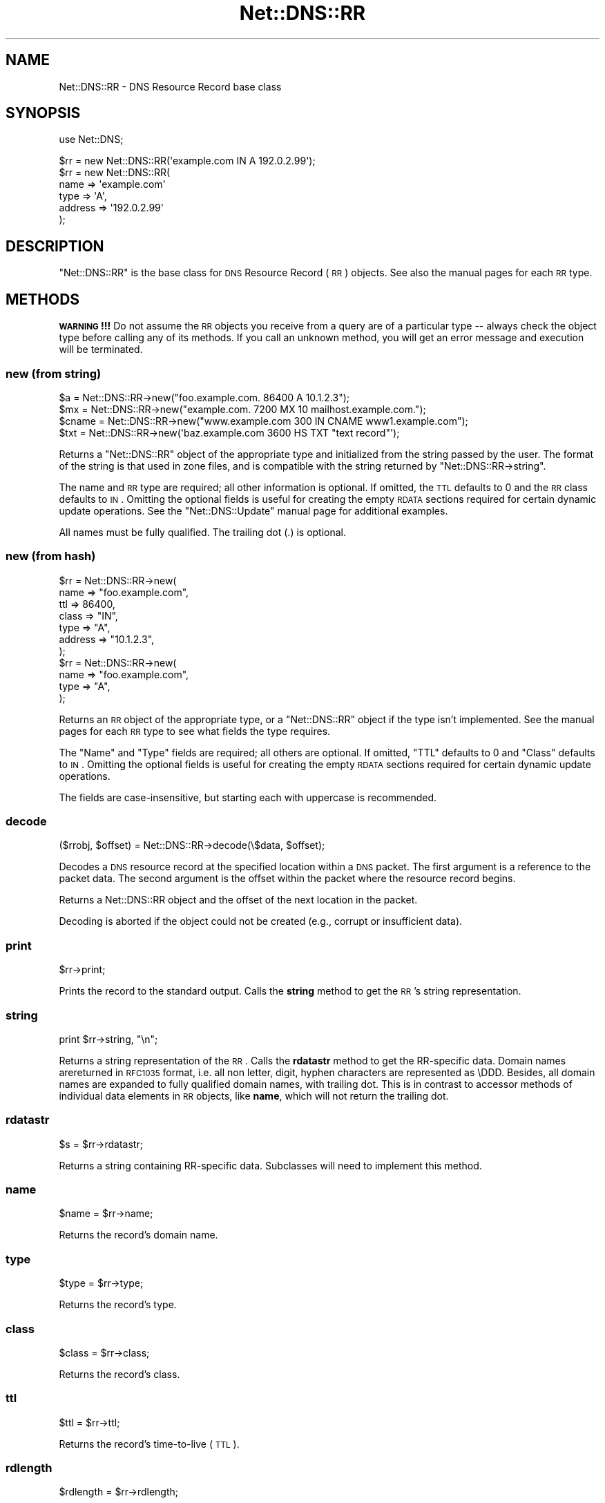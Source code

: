 .\" Automatically generated by Pod::Man 2.25 (Pod::Simple 3.20)
.\"
.\" Standard preamble:
.\" ========================================================================
.de Sp \" Vertical space (when we can't use .PP)
.if t .sp .5v
.if n .sp
..
.de Vb \" Begin verbatim text
.ft CW
.nf
.ne \\$1
..
.de Ve \" End verbatim text
.ft R
.fi
..
.\" Set up some character translations and predefined strings.  \*(-- will
.\" give an unbreakable dash, \*(PI will give pi, \*(L" will give a left
.\" double quote, and \*(R" will give a right double quote.  \*(C+ will
.\" give a nicer C++.  Capital omega is used to do unbreakable dashes and
.\" therefore won't be available.  \*(C` and \*(C' expand to `' in nroff,
.\" nothing in troff, for use with C<>.
.tr \(*W-
.ds C+ C\v'-.1v'\h'-1p'\s-2+\h'-1p'+\s0\v'.1v'\h'-1p'
.ie n \{\
.    ds -- \(*W-
.    ds PI pi
.    if (\n(.H=4u)&(1m=24u) .ds -- \(*W\h'-12u'\(*W\h'-12u'-\" diablo 10 pitch
.    if (\n(.H=4u)&(1m=20u) .ds -- \(*W\h'-12u'\(*W\h'-8u'-\"  diablo 12 pitch
.    ds L" ""
.    ds R" ""
.    ds C` ""
.    ds C' ""
'br\}
.el\{\
.    ds -- \|\(em\|
.    ds PI \(*p
.    ds L" ``
.    ds R" ''
'br\}
.\"
.\" Escape single quotes in literal strings from groff's Unicode transform.
.ie \n(.g .ds Aq \(aq
.el       .ds Aq '
.\"
.\" If the F register is turned on, we'll generate index entries on stderr for
.\" titles (.TH), headers (.SH), subsections (.SS), items (.Ip), and index
.\" entries marked with X<> in POD.  Of course, you'll have to process the
.\" output yourself in some meaningful fashion.
.ie \nF \{\
.    de IX
.    tm Index:\\$1\t\\n%\t"\\$2"
..
.    nr % 0
.    rr F
.\}
.el \{\
.    de IX
..
.\}
.\"
.\" Accent mark definitions (@(#)ms.acc 1.5 88/02/08 SMI; from UCB 4.2).
.\" Fear.  Run.  Save yourself.  No user-serviceable parts.
.    \" fudge factors for nroff and troff
.if n \{\
.    ds #H 0
.    ds #V .8m
.    ds #F .3m
.    ds #[ \f1
.    ds #] \fP
.\}
.if t \{\
.    ds #H ((1u-(\\\\n(.fu%2u))*.13m)
.    ds #V .6m
.    ds #F 0
.    ds #[ \&
.    ds #] \&
.\}
.    \" simple accents for nroff and troff
.if n \{\
.    ds ' \&
.    ds ` \&
.    ds ^ \&
.    ds , \&
.    ds ~ ~
.    ds /
.\}
.if t \{\
.    ds ' \\k:\h'-(\\n(.wu*8/10-\*(#H)'\'\h"|\\n:u"
.    ds ` \\k:\h'-(\\n(.wu*8/10-\*(#H)'\`\h'|\\n:u'
.    ds ^ \\k:\h'-(\\n(.wu*10/11-\*(#H)'^\h'|\\n:u'
.    ds , \\k:\h'-(\\n(.wu*8/10)',\h'|\\n:u'
.    ds ~ \\k:\h'-(\\n(.wu-\*(#H-.1m)'~\h'|\\n:u'
.    ds / \\k:\h'-(\\n(.wu*8/10-\*(#H)'\z\(sl\h'|\\n:u'
.\}
.    \" troff and (daisy-wheel) nroff accents
.ds : \\k:\h'-(\\n(.wu*8/10-\*(#H+.1m+\*(#F)'\v'-\*(#V'\z.\h'.2m+\*(#F'.\h'|\\n:u'\v'\*(#V'
.ds 8 \h'\*(#H'\(*b\h'-\*(#H'
.ds o \\k:\h'-(\\n(.wu+\w'\(de'u-\*(#H)/2u'\v'-.3n'\*(#[\z\(de\v'.3n'\h'|\\n:u'\*(#]
.ds d- \h'\*(#H'\(pd\h'-\w'~'u'\v'-.25m'\f2\(hy\fP\v'.25m'\h'-\*(#H'
.ds D- D\\k:\h'-\w'D'u'\v'-.11m'\z\(hy\v'.11m'\h'|\\n:u'
.ds th \*(#[\v'.3m'\s+1I\s-1\v'-.3m'\h'-(\w'I'u*2/3)'\s-1o\s+1\*(#]
.ds Th \*(#[\s+2I\s-2\h'-\w'I'u*3/5'\v'-.3m'o\v'.3m'\*(#]
.ds ae a\h'-(\w'a'u*4/10)'e
.ds Ae A\h'-(\w'A'u*4/10)'E
.    \" corrections for vroff
.if v .ds ~ \\k:\h'-(\\n(.wu*9/10-\*(#H)'\s-2\u~\d\s+2\h'|\\n:u'
.if v .ds ^ \\k:\h'-(\\n(.wu*10/11-\*(#H)'\v'-.4m'^\v'.4m'\h'|\\n:u'
.    \" for low resolution devices (crt and lpr)
.if \n(.H>23 .if \n(.V>19 \
\{\
.    ds : e
.    ds 8 ss
.    ds o a
.    ds d- d\h'-1'\(ga
.    ds D- D\h'-1'\(hy
.    ds th \o'bp'
.    ds Th \o'LP'
.    ds ae ae
.    ds Ae AE
.\}
.rm #[ #] #H #V #F C
.\" ========================================================================
.\"
.IX Title "Net::DNS::RR 3"
.TH Net::DNS::RR 3 "2012-01-27" "perl v5.16.3" "User Contributed Perl Documentation"
.\" For nroff, turn off justification.  Always turn off hyphenation; it makes
.\" way too many mistakes in technical documents.
.if n .ad l
.nh
.SH "NAME"
Net::DNS::RR \- DNS Resource Record base class
.SH "SYNOPSIS"
.IX Header "SYNOPSIS"
use Net::DNS;
.PP
.Vb 1
\&    $rr = new Net::DNS::RR(\*(Aqexample.com IN A 192.0.2.99\*(Aq);
\&
\&    $rr = new Net::DNS::RR(
\&            name    => \*(Aqexample.com\*(Aq
\&            type    => \*(AqA\*(Aq,
\&            address => \*(Aq192.0.2.99\*(Aq
\&            );
.Ve
.SH "DESCRIPTION"
.IX Header "DESCRIPTION"
\&\f(CW\*(C`Net::DNS::RR\*(C'\fR is the base class for \s-1DNS\s0 Resource Record (\s-1RR\s0) objects.
See also the manual pages for each \s-1RR\s0 type.
.SH "METHODS"
.IX Header "METHODS"
\&\fB\s-1WARNING\s0!!!\fR  Do not assume the \s-1RR\s0 objects you receive from a query
are of a particular type \*(-- always check the object type before calling
any of its methods.  If you call an unknown method, you will get an
error message and execution will be terminated.
.SS "new (from string)"
.IX Subsection "new (from string)"
.Vb 4
\& $a     = Net::DNS::RR\->new("foo.example.com. 86400 A 10.1.2.3");
\& $mx    = Net::DNS::RR\->new("example.com. 7200 MX 10 mailhost.example.com.");
\& $cname = Net::DNS::RR\->new("www.example.com 300 IN CNAME www1.example.com");
\& $txt   = Net::DNS::RR\->new(\*(Aqbaz.example.com 3600 HS TXT "text record"\*(Aq);
.Ve
.PP
Returns a \f(CW\*(C`Net::DNS::RR\*(C'\fR object of the appropriate type and
initialized from the string passed by the user.  The format of the
string is that used in zone files, and is compatible with the string
returned by \f(CW\*(C`Net::DNS::RR\->string\*(C'\fR.
.PP
The name and \s-1RR\s0 type are required; all other information is optional.
If omitted, the \s-1TTL\s0 defaults to 0 and the \s-1RR\s0 class defaults to \s-1IN\s0.
Omitting the optional fields is useful for creating the empty \s-1RDATA\s0
sections required for certain dynamic update operations.  See the
\&\f(CW\*(C`Net::DNS::Update\*(C'\fR manual page for additional examples.
.PP
All names must be fully qualified.  The trailing dot (.) is optional.
.SS "new (from hash)"
.IX Subsection "new (from hash)"
.Vb 7
\& $rr = Net::DNS::RR\->new(
\&         name    => "foo.example.com",
\&         ttl     => 86400,
\&         class   => "IN",
\&         type    => "A",
\&         address => "10.1.2.3",
\& );
\&
\& $rr = Net::DNS::RR\->new(
\&         name => "foo.example.com",
\&         type => "A",
\& );
.Ve
.PP
Returns an \s-1RR\s0 object of the appropriate type, or a \f(CW\*(C`Net::DNS::RR\*(C'\fR
object if the type isn't implemented.  See the manual pages for
each \s-1RR\s0 type to see what fields the type requires.
.PP
The \f(CW\*(C`Name\*(C'\fR and \f(CW\*(C`Type\*(C'\fR fields are required; all others are optional.
If omitted, \f(CW\*(C`TTL\*(C'\fR defaults to 0 and \f(CW\*(C`Class\*(C'\fR defaults to \s-1IN\s0.  Omitting
the optional fields is useful for creating the empty \s-1RDATA\s0 sections
required for certain dynamic update operations.
.PP
The fields are case-insensitive, but starting each with uppercase
is recommended.
.SS "decode"
.IX Subsection "decode"
.Vb 1
\&    ($rrobj, $offset) = Net::DNS::RR\->decode(\e$data, $offset);
.Ve
.PP
Decodes a \s-1DNS\s0 resource record at the specified location within a \s-1DNS\s0 packet.
The first argument is a reference to the packet data.
The second argument is the offset within the packet where the resource record begins.
.PP
Returns a Net::DNS::RR object and the offset of the next location in the packet.
.PP
Decoding is aborted if the object could not be created (e.g., corrupt or insufficient data).
.SS "print"
.IX Subsection "print"
.Vb 1
\&    $rr\->print;
.Ve
.PP
Prints the record to the standard output.  Calls the \fBstring\fR method
to get the \s-1RR\s0's string representation.
.SS "string"
.IX Subsection "string"
.Vb 1
\&    print $rr\->string, "\en";
.Ve
.PP
Returns a string representation of the \s-1RR\s0.  Calls the \fBrdatastr\fR
method to get the RR-specific data. Domain names arereturned in
\&\s-1RFC1035\s0 format, i.e. all non letter, digit, hyphen characters are
represented as \eDDD. Besides, all domain names are expanded to fully
qualified domain names, with trailing dot.  This is in contrast to
accessor methods of individual data elements in \s-1RR\s0 objects, like
\&\fBname\fR, which will not return the trailing dot.
.SS "rdatastr"
.IX Subsection "rdatastr"
.Vb 1
\&    $s = $rr\->rdatastr;
.Ve
.PP
Returns a string containing RR-specific data.  Subclasses will need
to implement this method.
.SS "name"
.IX Subsection "name"
.Vb 1
\&    $name = $rr\->name;
.Ve
.PP
Returns the record's domain name.
.SS "type"
.IX Subsection "type"
.Vb 1
\&    $type = $rr\->type;
.Ve
.PP
Returns the record's type.
.SS "class"
.IX Subsection "class"
.Vb 1
\&    $class = $rr\->class;
.Ve
.PP
Returns the record's class.
.SS "ttl"
.IX Subsection "ttl"
.Vb 1
\&    $ttl = $rr\->ttl;
.Ve
.PP
Returns the record's time-to-live (\s-1TTL\s0).
.SS "rdlength"
.IX Subsection "rdlength"
.Vb 1
\&    $rdlength = $rr\->rdlength;
.Ve
.PP
Returns the length of the record's data section.
.SS "rdata"
.IX Subsection "rdata"
.Vb 1
\&    $rdata = $rr\->rdata
.Ve
.PP
Returns the record's data section as binary data.
.SH "Sorting of RR arrays"
.IX Header "Sorting of RR arrays"
As of version 0.55 there is functionality to help you sort \s-1RR\s0
arrays. The sorting is done by \fINet::DNS::rrsort()\fR, see the
Net::DNS documentation. This package provides class methods to set
the sorting functions used for a particular \s-1RR\s0 based on a particular
attribute.
.SS "set_rrsort_func"
.IX Subsection "set_rrsort_func"
Net::DNS::RR::SRV\->set_rrsort_func(\*(L"priority\*(R",
			       sub {
				   my ($a,$b)=($Net::DNS::a,$Net::DNS::b);
				   \f(CW$a\fR\->priority <=> \f(CW$b\fR\->priority
				   ||
				   \f(CW$b\fR\->weight <=> \f(CW$a\fR\->weight
                     }
.PP
Net::DNS::RR::SRV\->set_rrsort_func(\*(L"default_sort\*(R",
			       sub {
				   my ($a,$b)=($Net::DNS::a,$Net::DNS::b);
				   \f(CW$a\fR\->priority <=> \f(CW$b\fR\->priority
				   ||
				   \f(CW$b\fR\->weight <=> \f(CW$a\fR\->weight
                     }
.PP
set_rrsort_func needs to be called as a class method. The first
argument is the attribute name on which the sorting will need to take
place. If you specify \*(L"default_sort\*(R" than that is the sort algorithm
that will be used in the case that \fIrrsort()\fR is called without an \s-1RR\s0
attribute as argument.
.PP
The second argument is a reference to a function that uses the
variables \f(CW$a\fR and \f(CW$b\fR global to the \f(CW\*(C`from Net::DNS\*(C'\fR(!!)package for the
sorting. During the sorting \f(CW$a\fR and \f(CW$b\fR will contain references to
objects from the class you called the set_prop_sort from. In other
words, you can rest assured that the above sorting function will only
get Net::DNS::RR::SRV objects.
.PP
The above example is the sorting function that actually is implemented in
\&\s-1SRV\s0.
.SH "BUGS"
.IX Header "BUGS"
This version of \f(CW\*(C`Net::DNS::RR\*(C'\fR does little sanity checking on user-created
\&\s-1RR\s0 objects.
.SH "COPYRIGHT"
.IX Header "COPYRIGHT"
Copyright (c)1997\-2002 Michael Fuhr.
.PP
Portions Copyright (c)2002\-2004 Chris Reinhardt.
.PP
Portions Copyright (c)2005\-2007 Olaf Kolkman
.PP
Portions Copyright (c)2007 Dick Franks
.PP
All rights reserved.
.PP
This program is free software; you may redistribute it and/or
modify it under the same terms as Perl itself.
.PP
\&\s-1EDNS0\s0 extensions by Olaf Kolkman.
.SH "SEE ALSO"
.IX Header "SEE ALSO"
perl, Net::DNS, Net::DNS::Resolver, Net::DNS::Packet,
Net::DNS::Update, Net::DNS::Header, Net::DNS::Question,
\&\s-1RFC\s0 1035 Section 4.1.3
